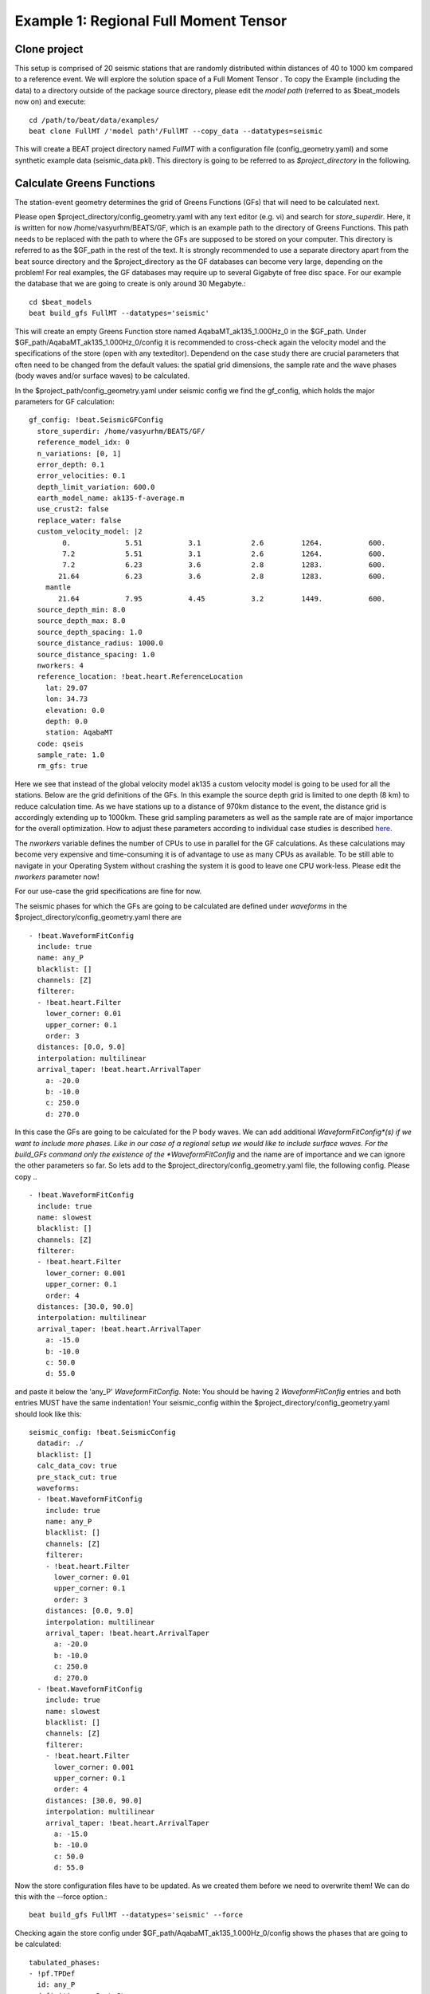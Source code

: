 Example 1: Regional Full Moment Tensor
--------------------------------------
Clone project
^^^^^^^^^^^^^
This setup is comprised of 20 seismic stations that are randomly distributed within distances of 40 to 1000 km compared to a reference event.
We will explore the solution space of a Full Moment Tensor .
To copy the Example (including the data) to a directory outside of the package source directory, please edit the *model path* (referred to as $beat_models now on) and execute::

    cd /path/to/beat/data/examples/
    beat clone FullMT /'model path'/FullMT --copy_data --datatypes=seismic

This will create a BEAT project directory named *FullMT* with a configuration file (config_geometry.yaml) and some synthetic example data (seismic_data.pkl).
This directory is going to be referred to as *$project_directory* in the following.

Calculate Greens Functions
^^^^^^^^^^^^^^^^^^^^^^^^^^
The station-event geometry determines the grid of Greens Functions (GFs) that will need to be calculated next.

Please open $project_directory/config_geometry.yaml with any text editor (e.g. vi) and search for *store_superdir*. Here, it is written for now /home/vasyurhm/BEATS/GF, which is an example path to the directory of Greens Functions.
This path needs to be replaced with the path to where the GFs are supposed to be stored on your computer. This directory is referred to as the $GF_path in the rest of the text. It is strongly recommended to use a separate directory apart from the beat source directory and the $project_directory as the GF databases can become very large, depending on the problem! For real examples, the GF databases may require up to several Gigabyte of free disc space. For our example the database that we are going to create is only around 30 Megabyte.::

    cd $beat_models
    beat build_gfs FullMT --datatypes='seismic'

This will create an empty Greens Function store named AqabaMT_ak135_1.000Hz_0 in the $GF_path. Under $GF_path/AqabaMT_ak135_1.000Hz_0/config it is recommended to cross-check again the velocity model and the specifications of the store (open with any texteditor).
Dependend on the case study there are crucial parameters that often need to be changed from the default values: the spatial grid dimensions, the sample rate and the wave phases (body waves and/or surface waves) to be calculated.

In the $project_path/config_geometry.yaml under seismic config we find the gf_config, which holds the major parameters for GF calculation::

  gf_config: !beat.SeismicGFConfig
    store_superdir: /home/vasyurhm/BEATS/GF/
    reference_model_idx: 0
    n_variations: [0, 1]
    error_depth: 0.1
    error_velocities: 0.1
    depth_limit_variation: 600.0
    earth_model_name: ak135-f-average.m
    use_crust2: false
    replace_water: false
    custom_velocity_model: |2
          0.             5.51           3.1            2.6         1264.           600.
          7.2            5.51           3.1            2.6         1264.           600.
          7.2            6.23           3.6            2.8         1283.           600.
         21.64           6.23           3.6            2.8         1283.           600.
      mantle
         21.64           7.95           4.45           3.2         1449.           600.
    source_depth_min: 8.0
    source_depth_max: 8.0
    source_depth_spacing: 1.0
    source_distance_radius: 1000.0
    source_distance_spacing: 1.0
    nworkers: 4
    reference_location: !beat.heart.ReferenceLocation
      lat: 29.07
      lon: 34.73
      elevation: 0.0
      depth: 0.0
      station: AqabaMT
    code: qseis
    sample_rate: 1.0
    rm_gfs: true

Here we see that instead of the global velocity model ak135 a custom velocity model is going to be used for all the stations.
Below are the grid definitions of the GFs. In this example the source depth grid is limited to one depth (8 km) to reduce calculation time.
As we have stations up to a distance of 970km distance to the event, the distance grid is accordingly extending up to 1000km.
These grid sampling parameters as well as the sample rate are of major importance for the overall optimization. How to adjust these parameters
according to individual case studies is described `here <https://pyrocko.org/docs/current/apps/fomosto/tutorial.html#considerations-for-real-world-applications>`__.

The *nworkers* variable defines the number of CPUs to use in parallel for the GF calculations. As these calculations may become very expensive and time-consuming it is of advantage to use as many CPUs as available. To be still able to navigate in your Operating System without crashing the system it is good to leave one CPU work-less.
Please edit the *nworkers* parameter now!

For our use-case the grid specifications are fine for now.

The seismic phases for which the GFs are going to be calculated are defined under *waveforms* in the $project_directory/config_geometry.yaml there are ::

      - !beat.WaveformFitConfig
        include: true
        name: any_P
        blacklist: []
        channels: [Z]
        filterer:
        - !beat.heart.Filter
          lower_corner: 0.01
          upper_corner: 0.1
          order: 3
        distances: [0.0, 9.0]
        interpolation: multilinear
        arrival_taper: !beat.heart.ArrivalTaper
          a: -20.0
          b: -10.0
          c: 250.0
          d: 270.0

In this case the GFs are going to be calculated for the P body waves. We can add additional *WaveformFitConfig*(s) if we want to include more phases. Like in our case of a regional setup we would like to include surface waves. For the build_GFs command only the existence of the *WaveformFitConfig* and the name are of importance and we can ignore the other parameters so far. So lets add to the $project_directory/config_geometry.yaml file, the following config. Please copy .. ::

      - !beat.WaveformFitConfig
        include: true
        name: slowest
        blacklist: []
        channels: [Z]
        filterer:
        - !beat.heart.Filter
          lower_corner: 0.001
          upper_corner: 0.1
          order: 4
        distances: [30.0, 90.0]
        interpolation: multilinear
        arrival_taper: !beat.heart.ArrivalTaper
          a: -15.0
          b: -10.0
          c: 50.0
          d: 55.0

and paste it below the 'any_P' *WaveformFitConfig*. Note: You should be having 2 *WaveformFitConfig* entries and both entries MUST have the same indentation!
Your seismic_config within the $project_directory/config_geometry.yaml should look like this::

    seismic_config: !beat.SeismicConfig
      datadir: ./
      blacklist: []
      calc_data_cov: true
      pre_stack_cut: true
      waveforms:
      - !beat.WaveformFitConfig
        include: true
        name: any_P
        blacklist: []
        channels: [Z]
        filterer:
        - !beat.heart.Filter
          lower_corner: 0.01
          upper_corner: 0.1
          order: 3
        distances: [0.0, 9.0]
        interpolation: multilinear
        arrival_taper: !beat.heart.ArrivalTaper
          a: -20.0
          b: -10.0
          c: 250.0
          d: 270.0
      - !beat.WaveformFitConfig
        include: true
        name: slowest
        blacklist: []
        channels: [Z]
        filterer:
        - !beat.heart.Filter
          lower_corner: 0.001
          upper_corner: 0.1
          order: 4
        distances: [30.0, 90.0]
        interpolation: multilinear
        arrival_taper: !beat.heart.ArrivalTaper
          a: -15.0
          b: -10.0
          c: 50.0
          d: 55.0

Now the store configuration files have to be updated. As we created them before we need to overwrite them! We can do this with the --force option.::

    beat build_gfs FullMT --datatypes='seismic' --force

Checking again the store config under $GF_path/AqabaMT_ak135_1.000Hz_0/config shows the phases that are going to be calculated::

    tabulated_phases:
    - !pf.TPDef
      id: any_P
      definition: p,P,p\,P\
    - !pf.TPDef
      id: slowest
      definition: '0.8'

Finally, we are good to start the GF calculations!::

    beat build_gfs FullMT --datatypes='seismic' --force --execute

Depending on the number of CPUs that have been assigned to the job this may take few minutes.

Next we can use the **fomosto** tool together with **snuffler** to inspect if the GFs look reasonable. To plot the 10 elementary GF components in a depth of 8km at a distance of 500km::

    fomosto view $GF_path/AqabaMT_ak135_1.000Hz_0 --extract='8k,500k'

This looks reasonably well!

 .. image:: ../_static/example1/fomosto_traces_snuffler.png


Data windowing and optimization setup
^^^^^^^^^^^^^^^^^^^^^^^^^^^^^^^^^^^^^
Once we are confident that the GFs are reasonable we may continue to define the optimization specific setup variables.
First of all we check again the *WaveformFitConfig* for the waves we want to optimize.
In this case we want to optimize the whole waveform from P until the end of the surface waves.
As the wavetrains are very close in the very near field we do not want to have overlapping time windows, which is why we deactivate one of the *WaveformFitConfigs*, by setting
*include*=False on the `slowest` *WaveformfitConfig*. So please open again $project_directory/config_geometry.yaml (if you did close the file again) and edit the respective parameter!

Also there we may define a distance range of stations taken into account,
define a bandpass filter and a time window with respect to the arrival time of the respective wave.
Therefore, stations that are used to optimize the P-wave do not necessarily need to be used to optimize the surface waves by defining different distance ranges.
Similarly, different filters and arrival time windows maybe defined as well. These parameters are all fine for this case here!

The optimization is done in the R, T, Z rotated coordinate system to better tune, which part of the waves are optimized. That is particularly important if the S-wave
is going to be used, as one would typically use only SH waves which are the S-waves in the T-component.
For P-waves one would like to use the Z(vertical) component and for surface waves both components.
So please make sure that in $project_directory/config_geometry.yaml under the *WaveformFitConfig* (name 'any_P') the channels list contains [Z, T] (including the brackets!)!

Finally, we fix the depth prior to 8km (upper and lower) as we only calculated GFs for that depth. $project_directory/config_geometry.yaml under the point *priors*::

    priors:
      depth: !beat.heart.Parameter
        name: depth
        form: Uniform
        lower: [8.0]
        upper: [8.0]
        testvalue: [8.0]

Of course, in a real case this would not be fixed.

The specifications of the tapers, filters and channels that the user defined above determine which part of the data traces are used in the course of the optimization.
We may inspect the raw data together with the processed data that is going to be used in the course of the optimization with ::

    beat check FullMT --what='traces'

This should open again the **snuffler** window and you can interactively scroll through the traces zoom in and out, filter the traces and much more.
A detailed tutorial about handeling the browser is given `here <https://pyrocko.org/docs/current/apps/snuffler/tutorial.html>`__.

  .. image:: ../_static/example1/FullMT_data.png

To better sort the displayed traces and to inspect the processed data we may use **snufflers** display options.
Please right click in the window and see a menu that pops up. There, please select: *Sort by Distance* to sort the traces by distance to get a better picture of the setup. To see, which traces actually belong to the same station and component, please open the menu again and select *Subsort by Network, Station, Channel (Grouped by Location)* and *Common Scale per Component*. To distinguish better between the overlapping traces please select as well *Color Traces* and deselect *Show Boxes*.
Your display should look something like this.

  .. image:: ../_static/example1/FullMT_windowed.png

In red we see the raw data traces as stored under $project_directory/seismic_data.pkl; and in blue we see the processed data where the *WaveformFitConfig* parameters (see above) have been applied. The blue traces are going to be used in this form throughout the optimization. For this setup here we are good, but for future problems the user may now adjust the configuration and repeatedly check if the data windowing is satisfying. For example, the user may widen the arrival_taper times to make sure that a respective wave train is completely included in case it is cut at the taper boundary. Or in case of noisy or bad quality data a station may be completely excluded by putting its name in the *blacklist* parameter.

Now that we checked the optimization setup we are good to go.


Sample the solution space
^^^^^^^^^^^^^^^^^^^^^^^^^

Firstly, we fix the source parameters to some random value and only optimize for the noise scaling or hyperparameters (HPs).
The configuration of the hyper parameter sampling, is determined by the hyper_sampler_config parameters.::

    hyper_sampler_config: !beat.SamplerConfig
      name: Metropolis
      backend: csv
      progressbar: true
      buffer_size: 5000
      buffer_thinning: 1
      parameters: !beat.MetropolisConfig
        tune_interval: 50
        proposal_dist: Normal
        check_bnd: true
        rm_flag: false
        n_jobs: 1
        n_steps: 25000
        n_chains: 20
        thin: 5
        burn: 0.5

Here we use an adaptive Metropolis algorithm to sample the solution space.
How many different random source parameters are chosen and how often the sampling is repeated is controlled by *n_chains* (default:20).
In case there are several CPUs available the *n_jobs* parameter determines how many processes (Markov Chains (MCs)) are sampled in parallel.
Each MC will contain 25k samples (*n_steps*) and every 50 samples the step-size will be adjusted (*tune_interval*).
You may want to increase that now! To start the sampling please run ::

    beat sample FullMT --hypers

This reduces the initial search space from 40 orders of magnitude to usually 5 to 10 orders. Checking the $project_directory/config_geometry.yaml,
the HPs parameter bounds show something like::

    hyperparameters:
      h_any_P_0_Z: !beat.heart.Parameter
        name: h_any_P_0_Z
        form: Uniform
        lower: [-3.0]
        upper: [3.0]
        testvalue: [0.0]
      h_any_P_1_T: !beat.heart.Parameter
        name: h_any_P_1_T
        form: Uniform
        lower: [-3.0]
        upper: [2.0]
        testvalue: [-0.5]


Now that we have an initial guess on the hyperparameters we can run the optimization using the default sampling algorithm, a Sequential Monte Carlo sampler.
The sampler can effectively exploit the parallel architecture of nowadays computers. The *n_jobs* number should be set to as many CPUs as possible in the configuration file.::

    sampler_config: !beat.SamplerConfig
      name: SMC
      backend: bin
      progressbar: true
      buffer_size: 1000
      buffer_thinning: 50
      parameters: !beat.SMCConfig
        n_chains: 500
        n_steps: 100
        n_jobs: 4
        tune_interval: 10
        coef_variation: 1.0
        stage: 0
        proposal_dist: MultivariateNormal
        check_bnd: true
        update_covariances: false
        rm_flag: true

.. note:: *n_chains* divided by *n_jobs* MUST yield a whole number! An error is going to be thrown if this is not the case!

Here we use 4 cpus (n_jobs) - you can change this according to your systems specifications.
Finally, we sample the solution space with::

    beat sample FullMT

.. note:: The reader might have noticed the two different *backends* that have been specified in the *SamplerConfigs*, "csv" and "bin". `Here <https://hvasbath.github.io/beat/getting_started/backends.html#sampling-backends>`__ we refer to the backend section that describe these further.

.. note::  For more detailed search of the solution space please modify the parameters 'n_steps' and 'n_chains' for the SMC sampler in the $project_directory/config_geometry.yaml file to higher numbers. Depending on these specifications and the available hardware the sampling may take several hours/few days. Further remarks regarding the configuration of the sampler can be found `here <https://pyrocko.org/beat/docs/current/getting_started/sampler_config.html#>`__ .

Summarize the results
^^^^^^^^^^^^^^^^^^^^^
The sampled chain results of the PT sampler are stored in seperate files and have to be summarized.

.. note::
    Only for MomentTensor MTSource: The moment tensor components have to be normalized again with respect to the magnitude.

To summarize all the stages of the sampler please run the summarize command.::

    beat summarize FullMT


If the final stage is included in the stages to be summarized also a summary file with the posterior quantiles will be created.
If you check the summary.txt file (path then also printed to the screen)::

    vi $project_directory/geometry/summary.txt

For example for the first 4 entries (mee, med, posterior like-lihood, north-shift), the posterior pdf quantiles show::

                             mean        sd  mc_error       hpd_2.5      hpd_97.5
    mee__0             -0.756400  0.001749  0.000087     -0.759660     -0.752939
    med__0             -0.256697  0.000531  0.000024     -0.257759     -0.255713
    like__0         89855.787301  2.742033  0.155631  89849.756559  89859.893765
    north_shift__0     19.989398  0.010010  0.000496     19.970455     20.008629

As this is a synthetic case with only little noise it is not particularly surprising to get such steeply peaked distributions.


Plotting
^^^^^^^^
Now to the point that you all have been waiting for ;) the result in pictures.
To see the waveform fit of the posterior maximum likelihood solution. In the $beat_models run::

    beat plot FullMT waveform_fits --nensemble=100

If it worked it will produce a pdf with several pages output for all the components for each station that have been used in the optimization.
The black waveforms are the unfiltered data. Red are the best fitting synthetic traces. Light grey and light red are the filtered, untapered data and synthetic traces respectively. The red data trace below are the residual traces between data and synthetics.
The Z-components from our stations should look something like this. The *nensemble* parameter defines the number of draws that are taken from the
posterior probability density to forward calculate an ensemble of synthetic waveforms.

  .. image:: ../_static/example1/FullMT_waveforms_max.png

The waveform fits for a specific point in the solution space may be produced by setting the testvalues
in the Prior distributions of the config file. Here, these values got already set to the true solution. So we can compare if our best estimated source parameters are reasonable compared to the true ones. ::

    beat plot FullMT waveform_fits  --reference

Again looking at the Z-components of the traces shows that our estimate is far off to the true test value.

  .. image:: ../_static/example1/FullMT_waveforms_ref.png


The following command produces a '.png' file with the final posterior distribution. In the $beat_models run::

    beat plot FullMT stage_posteriors --reference --stage_number=-1 --format='png'

It may look like this.

 .. image:: ../_static/example1/FullMT_stage_-1_max_variance.png

The vertical black lines are the true values and the vertical red lines are the maximum likelihood values.
We see that the true solution is not comprised within the marginals of all parameters. This may have several reasons. In the next section we will discuss and investigate the influence of the noise characteristics.

To get an image of parameter correlations (including the true reference value in red) of moment tensor components, the location and the magnitude. In the $beat_models run::

    beat plot FullMT correlation_hist --reference --stage_number=-1 --format='png' --varnames='mee, med, mdd, mnn, mnd, mne, north_shift, east_shift, magnitude'

This will show an image like that.

 .. image:: ../_static/example1/FullMT_corr_hist_ref_variance.png

This shows 2d kernel density estimates (kde) and histograms of the specified model parameters. The darker the 2d kde the higher the probability of the model parameter.
The red dot and the vertical red lines show the true values of the target source in the kde plots and histograms, respectively.

The *varnames* option may take any parameter that has been optimized for. For example one might als want to try --varnames='duration, time, magnitude, north_shift, east_shift'.
If it is not specified all sampled parameters are taken into account.


Seismic noise estimation
^^^^^^^^^^^^^^^^^^^^^^^^
If we have poor knowledge of the noise in the data, the model parameter estimates may be poor and the true parameters
are not covered by the distributions (as was the case above). In the previous run we used a data covariance matrix of the
form of an identity matrix with only the noise variance in the diagonal. Under the seismic_config you find the configuration
for the noise analyser, which looks like that::

  noise_estimator: !beat.SeismicNoiseAnalyserConfig
    structure: variance
    pre_arrival_time: 3.0

The *structure* argument refers to the structure of the covariance matrix that is estimated on the data, prior to the
synthetic P-wave arrival. The argument *pre_arrival_time* refers to the time before the P-wave arrival.
3.0 means that the noise is estimated on each data trace up to 3. seconds before the synthetic P-wave arrival.
Obviously, in the previous run the white-noise assumption was not working well.
So we may set the structure to *exponential* to also estimate noise covariances depending on the shortest
wavelength in the data, following [Duputel2012]_.

Other options are to *import* to use the covariance matrices that have been imported with the data
Also the option *non-toeplitz* to estimate non-stationary, correlated noise on the residuals following [Dettmer2007]_.


Clone setup into new project
^^^^^^^^^^^^^^^^^^^^^^^^^^^^
Now we want to repeat the sampling with the noise structure set to *non-toeplitz*, but we want to keep the previous results
as well as the configuration files unchanged for keeping track of our work. So we can use again the clone function to clone
the current setup into a new directory.::

  beat clone FullMT FullMT_nont --copy_data --datatypes=seismic

Now we can change the noise_estimator to use *non-toeplitz* structured covariance matrices in the new project directory *FullMT_nont*
keeping all the other configurations identical.::

  noise_estimator: !beat.SeismicNoiseAnalyserConfig
    structure: non-toeplitz
    pre_arrival_time: 3.0

In this case the values from the priors and hypers *testvalues* are used as reference to calculate the initial residuals,
which are being used to estimate the covariance matrices. This may produce heavily biased results in case these values
are far off the true source parameters. Therefore, we have to update the non-Toeplitz covariance estimates in the course of the samping!
We can do this by setting the *update_covariances* parameter in the SMC parameters to true.::

    sampler_config: !beat.SamplerConfig
      name: SMC
      progressbar: true
      buffer_size: 5000
      buffer_thinning: 10
      parameters: !beat.SMCConfig
        n_chains: 500
        n_steps: 100
        n_jobs: 4
        tune_interval: 10
        coef_variation: 1.0
        stage: 0
        proposal_dist: MultivariateNormal
        check_bnd: true
        update_covariances: true    % <-- HERE! ;)
        rm_flag: true


Please go ahead and repeat the run with the steps from above using this configuration!

Again plotting the parameter marginals with::

    beat plot FullMT_nont stage_posteriors --reference --stage_number=-1 --format='png'

This will show an image like that.

 .. image:: ../_static/example1/FullMT_stage_-1_max_nont.png

Now we are doing much better regarding the moment tensor components. However, the magnitude is still overestimated,
but there is not much we can do about that so far with such data.

Please also go ahead and check out the other plots like the *hudson* or *fuzzy_beachball*.


References
^^^^^^^^^^
.. [Dettmer2007] Dettmer, Jan and Dosso, Stan E. and Holland, Charles W., Uncertainty estimation in seismo-acoustic reflection travel time inversion, The Journal of the Acoustical Society of America, DOI:10.1121/1.2736514
.. [Duputel2012] Duputel, Zacharie and Rivera, Luis and Fukahata, Yukitoshi and Kanamori, Hiroo, Uncertainty estimations for seismic source inversions, Geophysical Journal International, DOI:10.1111/j.1365-246X.2012.05554.x